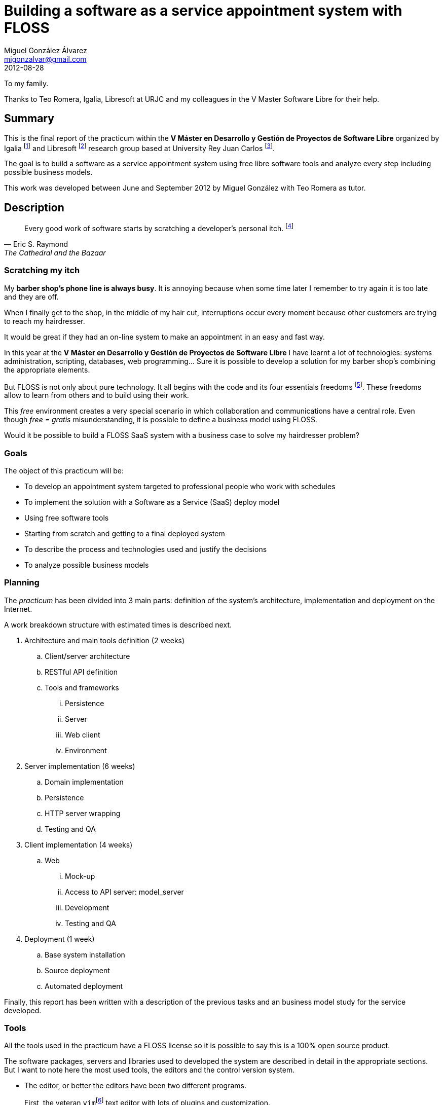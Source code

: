 Building a software as a service appointment system with FLOSS
==============================================================
:author:   Miguel González Álvarez
:email:    migonzalvar@gmail.com
:doctype:  book
:revdate:  2012-08-28


[dedication]
To my family.

Thanks to Teo Romera, Igalia, Libresoft at URJC and my colleagues in the V Master
Software Libre for their help.


[preface]
Summary
-------

This is the final report of the practicum within the *V Máster en Desarrollo
y Gestión de Proyectos de Software Libre* organized by Igalia
footnote:[Igalia, S.L., http://www.igalia.com] and Libresoft
footnote:[http://libresoft.es/] research group based at University Rey Juan
Carlos footnote:[http://www.urjc.es/].


The goal is to build a software as a service appointment system using free
libre software tools and analyze every step including possible business
models.

This work was developed between June and September 2012 by Miguel González
with Teo Romera as tutor.


Description
-----------
[quote, Eric S. Raymond, The Cathedral and the Bazaar]
______________
Every good work of software starts by scratching a developer's personal itch.
footnote:[See <<RAYMOND2000>>.]
______________

Scratching my itch
~~~~~~~~~~~~~~~~~~

My *barber shop's phone line is always busy*. It is annoying because when
some time later I remember to try again it is too late and they are off.

When I finally get to the shop, in the middle of my hair cut, interruptions
occur every moment because other customers are trying to reach my
hairdresser.

It would be great if they had an on-line system to make an appointment in an
easy and fast way. + 


In this year at the *V Máster en Desarrollo y Gestión de Proyectos de
Software Libre* I have learnt a lot of technologies: systems administration,
scripting, databases, web programming... Sure it is possible to develop
a solution for my barber shop's combining the appropriate elements. + 


But FLOSS is not only about pure technology. It all begins with the code and
its four essentials freedoms footnote:[See
http://www.gnu.org/philosophy/free-sw.en.html]. These freedoms allow to
learn from others and to build using their work.

This 'free' environment creates a very special scenario in which
collaboration and communications have a central role. Even though 'free = gratis'
misunderstanding, it is possible to define a business model using FLOSS. + 


Would it be possible to build a FLOSS SaaS system with a business case to
solve my hairdresser problem?


Goals
~~~~~

The object of this practicum will be:

- To develop an appointment system targeted to professional people who work
  with schedules

- To implement the solution with a Software as a Service (SaaS) deploy model

- Using free software tools

- Starting from scratch and getting to a final deployed system

- To describe the process and technologies used and justify the decisions

- To analyze possible business models


Planning
~~~~~~~~

The 'practicum' has been divided into 3 main parts: definition of the
system's architecture, implementation and deployment on the Internet.

A work breakdown structure with estimated times is described next.

. Architecture and main tools definition (2 weeks)
.. Client/server architecture
.. RESTful API definition
.. Tools and frameworks
... Persistence
... Server
... Web client
... Environment

. Server implementation (6 weeks)
.. Domain implementation
.. Persistence
.. HTTP server wrapping
.. Testing and QA

. Client implementation (4 weeks)
.. Web
... Mock-up
... Access to API server: model_server
... Development
... Testing and QA

. Deployment (1 week)
.. Base system installation
.. Source deployment
.. Automated deployment

Finally, this report has been written with a description of the previous tasks
and an business model study for the service developed.


Tools
~~~~~

:vim: footnote:[http://www.vim.org/, license Charityware GPL compatible.]
:eclipse: footnote:[http://www.eclipse.org/, Eclipse Public License.]
:pydev: footnote:[http://pydev.org/, also Eclipse Public License.]
:git: footnote:[http://git-scm.com/, GNU General Public License v2.]


indexterm:[Tools, Editor, vim]
indexterm:[Tools, Editor, Eclipse]
indexterm:[Tools, Editor, Pydev]
indexterm:[Tools, Versioning, git]

All the tools used in the practicum have a FLOSS license so it is
possible to say this is a 100% open source product.

The software packages, servers and libraries used to developed the system
are described in detail in the appropriate sections.  But I want to note
here the most used tools, the editors and the control
version system.

- The editor, or better the editors have been two different programs.
+
First, the veteran `vim`{vim} text editor with lots of plugins and customization.
+
The other editor has been Eclipse IDE{eclipse} with PyDev plugin{pydev}.

- For version control the chosen one was `git`{git}.


Development
-----------

Architecture
~~~~~~~~~~~~

The system architecture consists in three layers: the web client, the API server and
the data store.

- The *API server* is the core of the system. It is an HTTP server which exposes
  a RESTful interface.

- The *data store* is a redis key-value server. The API server is the
  component which manages data.

- The *web client* communicates with the API server through RESTful methods
  and exposes tho the final user HTML.

["ditaa"]
-------------
+---------------------+
| Client              |
++--------------------+
 |
 | TCP / HTTP 1.1
 |
 v
+---------------------+
| HTTP server         |
+---------------------+
| Domain controller   |
+---------------------+
| Data store          |
++--------------------+
 |
 | TCP
 |
 v
+---------------------+
| Redis               |
+---------------------+
--------------

The server, again, has three layers:

- the core is the *domain controller* which implements the business logic.

- on top, an *HTTP server* implementation for communicating with clients. It
  deals with input filtering, authentication and output representation.

- at the bottom, the *data store* adapter in charge of saving and retrieving
  the data. It has to take care of index management and transactions.

Server domain controller
~~~~~~~~~~~~~~~~~~~~~~~~

The domain model is simple. There is an *agenda* and an agenda has *work
shifts*. A *work shift* is a time period in which a professional is
available to work. A work shift can contain *appointments*, which are
allocations of time arranged in advance, until is full.

["ditaa"]
-----

                       +----+--------+             +-------------+
                       | cRED        |             | cRED        |
                       |  Overlaps   |             | Not included|
                       |             |             |             |
                       +----+--------+             +-------------+
                       ^    ^                           ^        ^
+-------------+-------------+
|             |             |
| Appointment | Appointment |     Slot          Slot
|             |             |
+-------------+-------------+


+-------------+-------------+-------------+-------------+
|                                                       |
|                    Work shift                         |
|                                                       |
+-------------------------------------------------------+
9            10            11            12            13

-----

Time is stored in integers. For testing purposes and better readability of
the examples, small integers are used but, when recording actual dates, the
integer will be a Unix time stamp, that is, the number of seconds since
midnight Coordinated Universal Time (UTC), January 1, 1970 footnote:[On
January 19th,  2038 if using 32 bit integer, an overflow will occur. It is
important to be sure a 64 bit integer is used by this date.].

Work shifts and appointments are periods of time or time intervals. An
interval has several properties:

- Two intervals are equal if they start and end at the same time.

- An interval contains another if the latter starts after (or at the same
  time) and ends before (or at the same time) than the former.

- An interval overlaps with another if they match at any time. This
  definition is equivalent to say that the ending time of one extends
  beyond the start time of the other and reversed.

The following snippet implements these properties on an *interval class*:

[source,python]
----
class Interval(object):
    def __init__(self, start, end):
        self.start = start
        self.end = end

    def __eq__(self, other):
        return (other.start == self.start and
                other.end == self.end)

    def __contains__(self, other):
        return other.start >= self.start and other.end <= self.end

    def overlaps(self, other):
        return other.end > self.start and self.end > other.start
----

To try out and explain, following are some tests. The tests written
using `unittest`, a Python package from the standard library.

indexterm:[Tools, Testing, unittest]

[source,python]
----
class TestInterval(unittest.TestCase):

    def test_contains(self):
        morning = Interval(9, 14)
        meeting1 = Interval(10, 12)
        meeting2 = Interval(12, 14)
        meeting3 = Interval(13, 15)
        meeting4 = Interval(16, 19)

        self.assertIn(meeting1, morning)
        self.assertIn(meeting2, morning)
        self.assertNotIn(meeting3, morning)
        self.assertNotIn(meeting4, morning)

    def test_overlaps(self):
        lunch = Interval(14, 16)
        meeting2 = Interval(12, 14)
        meeting3 = Interval(13, 15)

        self.assertFalse(meeting2.overlaps(lunch))
        self.assertTrue(meeting2.overlaps(meeting3))
        self.assertTrue(meeting3.overlaps(lunch))

    def test_equals(self):
        morning = Interval(9, 14)
        afternoon = Interval(16, 19)
        meeting4 = Interval(16, 19)

        self.assertEqual(afternoon, meeting4)
        self.assertNotEqual(morning, afternoon)
----

And finally, this is how the tests are run.

....
$ python -m unittest -v test_interval
test_contains (test_interval.TestInterval) ... ok
test_equals (test_interval.TestInterval) ... ok
test_overlaps (test_interval.TestInterval) ... ok

----------------------------------------------------------------------
Ran 3 tests in 0.000s

OK
....

*Splitting an interval in slots and finding a free slot*

In order to operate with an agenda, it is necessary to find free slots.
In this case, first, it is shown a simple test to find free slots given
a shift with some recorded appointments.

[source, python]
-----
class TestOperations(unittest.TestCase):

    def test_find_free_slots(self):
        shift = Interval(9, 14)
        appointments = [Interval(9, 10), Interval(10, 11), Interval(13, 14)]

        slots = slots_in_interval(1, shift)
        free = [s for s in slots if not interval_overlaps(s, appointments)]

        self.assertEqual(free, [Interval(11, 12), Interval(12, 13)])
-----

In order to pass the test, 2 functions are needed.

- `slots_in_interval` divide a slot in intervals of a given length.
+
[source, python]
-----
def slots_in_interval(length, interval, step=None):
    step = length if step == None else step
    return (Interval(s, s + length)
            for s in range(interval.start, interval.end, step)
            if s + length <= interval.end)
-----

- `interval_overlaps` is true when a given interval overlaps with one or
  more intervals in a set.
+
[source, python]
-----
def interval_overlaps(interval, intervals):
    for i in intervals:
        if interval.overlaps(i):
            return True
    return False
-----

The result of running the test.

[source]
.....
$ python -m unittest -v test_operations
test_find_free_slots (test_operations.TestOperations) ... ok

----------------------------------------------------------------------
Ran 1 test in 0.000s

OK
.....

And finally, the *agenda controller class* is implemented.


There are several constraints in this domain:

. An agenda has a minimum length. Work shifts and appointments duration must
be multiple of the minimum length to avoid fragmentation.

. An appointment can start at the same time as a work shift or exactly
after one or more repetition of the minimum duration.
+
For instance, if a work shift starts at 9 a.m. and the
minimum length is 1/2 an hour, an appointment can begin at 9, 9:30, 10:00
and so, even if appointment length is bigger than 30 minutes.
+

. An appointment only can be deleted if it is empty.

Following is the agenda implementation. It has methods to *add* and *delete*
shifts and appointments. They handle the previous commented constraints.
They also check if there are attempts to delete not empty shifts.

Note that in this snippet there is no permanent data storage. Instead
simple Python dictionaries are used. This implementation only has testing
purposes.

[source, python]
-----
class Agenda(object):

    def __init__(self, minimum_length=1):
        self._shifts = {}
        self._appointments = {}
        self._min_length = minimum_length

    def add_shift(self, start, end):
        interval = Interval(start, end)
        shift_id = id(interval)
        self._shifts[shift_id] = {
                "interval": interval,
                "appointments": {}}
        return shift_id

    def del_shift(self, shift_id):
        if self._shifts[shift_id]["appointments"] == {}:
            del self._shifts[shift_id]
        else:
            raise ShiftNotEmptyError

    def get_shift(self, shift_id):
        return self._shifts[shift_id]["interval"]

    def add_appointment(self, start, end):
        app_interval = Interval(start, end)
        app_id = id(app_interval)
        length = app_interval.end - app_interval.start
        for sid, shift in self._shifts.iteritems():
            interval = shift["interval"]
            appointments = shift["appointments"].values()
            slots = slots_in_interval(length, interval, self._min_length)
            for slot in slots:
                if slot == app_interval and \
                           not interval_overlaps(slot, appointments):
                    self._appointments[app_id] = sid
                    self._shifts[sid]["appointments"][app_id] \
                        = app_interval
                    return app_id
        raise NotAvailableSlotError

    def del_appointment(self, app_id):
        shift_id = self._appointments[app_id]
        del self._shifts[shift_id]["appointments"][app_id]
        del self._appointments[app_id]

    def get_appointment(self, app_id):
        sid = self._appointments[app_id]
        return self._shifts[sid]["appointments"][app_id]

    def get_shifts_iter(self):
        for shift_id, shift in self._shifts.iteritems():
            yield shift_id, shift["interval"]
-----

The corresponding test follow shows some use cases.

[source, python]
-----
class TestAgenda(unittest.TestCase):

    def test_shift(self):
        agenda = Agenda()
        shift = agenda.add_shift(9, 14)

        self.assertEqual(Interval(9, 14), agenda.get_shift(shift))
        shifts = list(agenda.get_shifts_iter())
        self.assertEqual(shifts, [(shift, Interval(9, 14)), ])
        agenda.del_shift(shift)
        shifts = list(agenda.get_shifts_iter())
        self.assertEqual(shifts, [])

    def test_appointment(self):
        agenda = Agenda()
        shift = agenda.add_shift(9, 14)

        app1 = agenda.add_appointment(9, 10)
        self.assertEqual(Interval(9, 10), agenda.get_appointment(app1))

        agenda.del_appointment(app1)

        app2 = agenda.add_appointment(9, 10)
        self.assertEqual(Interval(9, 10), agenda.get_appointment(app2))

        with self.assertRaises(NotAvailableSlotError):
            agenda.add_appointment(9, 11)

        with self.assertRaises(ShiftNotEmptyError):
            agenda.del_shift(shift)
-----

Finally running all the tests with `nose` and `coverage` Python packages it
is possible to measure test code coverage.

indexterm:[Tools, Testing, nose]
indexterm:[Tools, Testing, coverage]

.....
$ nosetests --with-coverage -v
test_appointment (test_agenda.TestAgenda) ... ok
test_shift (test_agenda.TestAgenda) ... ok
test_contains (test_interval.TestInterval) ... ok
test_equals (test_interval.TestInterval) ... ok
test_overlaps (test_interval.TestInterval) ... ok
test_find_free_slots (test_operations.TestOperations) ... ok

Name         Stmts   Miss  Cover   Missing
------------------------------------------
agenda          46      0   100%
interval        10      0   100%
operations       9      0   100%
------------------------------------------
TOTAL           65      0   100%
----------------------------------------------------------------------
Ran 6 tests in 0.016s

OK
.....


Summing up, the domain model is implemented in less than 150 physical source
lines of code footnote:[Using SLOCCount,
http://www.dwheeler.com/sloccount.] including tests with 100% coverage.

indexterm:[Tools, Code analysis, SLOCCount]

Of course, I'm aware it lacks persistence, random search optimization and
concurrency. It does not handle multi agenda scenario.

These and other issues will be addressed in the following sections.


Data store and Persistence
~~~~~~~~~~~~~~~~~~~~~~~~~~

To add persistence and concurrency and allow optimum search capabilities an
external data storage system is used.

The traditional approach is to use a relational database management system
as MySQL or PostgreSQL.

In this case redis footnote:[http://redis.io/, MIT license.] has been chosen,
a key-value data store in memory with persistence to disk and
publish/subscribe capability.

indexterm::[Tools, Database, Redis]


.Why Redis
*********
The decision is not a pure rational one. More traditional approaches would
have been easier to develop and less risky.

Using Redis is a decision based on a desire for exploring new technologies
and on taking advantage in the future of Redis features.


.Pro

- Compromise between performance and features
+
NoSQL technologies have emerged because, despite their very simplistic
approach to data storage, they offer interesting new performance and
scalability opportunities.
+
Almost every operation takes O(1) time so it is possible to have optimum
queries.
+
But Redis has several data types, increments and lock methods to help build
a complex system.


- Learning a new technology
+
It is a challenge to learn a new technology within a real application. The
trickiest part is the data model and how to organize queries.

.Cons

- Data size management
+
In Redis, the whole dataset resides in memory, so the size must be taken into
account to not run out of RAM. Of course, it is always possible to buy more
bytes.


- Actual persistence
+
There is a lot of controversy about data loss on Redis footnote:[Even
Redis' author Salvatore Sanfilippo wrote about it in
http://antirez.com/post/redis-persistence-demystified.html.] According to
documentation, the standar configuration saves data on disc so data loss is
not probable.

- It is necessary to explicitly create every relationship
+
The application must manually maintain relationships between entities and build
custom indexes to speed up queries.

*********

Data model
^^^^^^^^^^

*Introducing Redis data types*

Redis data types are one of its strongest points. Next, they are briefly
introduced but to have a full understanding it would be necessary to confront with
official documentation <<redis-datatypes>>.

- Strings
+
Strings are the simplest data types. It is just a key/value. But they have
very interesting properties like the ability to increment the integer value of
a key by one in order to generate sequences.

- Lists
+
Redis Lists are simply lists of strings, sorted by insertion order. It is
possible to add elements to a Redis List by pushing new elements on the head
(on the left) or on the tail (on the right) of the list.

- Hashes
+
A Hash stores several field/value pairs in a key. It is the perfect data
type to represent objects.

- Sets
+
A Set is an unordered collection of strings and does not allow repeated
members. It is used to create a tagged system or stats about unique visitors
or users.

- Sorted Sets
+
Sorted Sets are similar to Sets but with a score associated to every member.
This score is used to sort and filter.



*Agenda model*

Redis could be defines as a DSL (Domain Specific Language) with a networking
interface and persistent global variables.

The DSL has commands to store, retrieve and perform other more complex
operations.

In order to show the data model in the next lines it is described how to
create an agenda and add two shifts with two appointments each.

1. First, a sequence to get unique identifiers is needed.
+
----
> SET sequence.agenda 0
----

1. To create a new agenda a new id number is obtained.
+
----
> INCR sequence.agenda
1
----

1. A string is recorded for the agenda properties. The value is JSON encoded. It
could be possible to use Hashes instead but currently, Agenda has only one
property.
+
----
> SET Agenda:1 "{minimum_length: 1}"
OK
----

1. To add a shift, a new sequence value is obtained. This integer is used to
   build the key to of a redis string:
+
----
> INCR sequence.agenda
2
> SET Shift:2 "{start: 9, end: 14, parent_key: 1}"
OK
----
+
In the String payload there is a reference to agenda id. The reverse
relationships is on a Sorted Set:
+
----
> ZADD Agenda:1:Shift 9 2
OK
> ZADD Agenda:1:Shift:end 14 2
OK
----
+
Here it is a relationship from agenda ("Agenda:1:Shifts") to shifts (2)
using interval start integer as an index to filter and quick search.

1. To add another shift:
+
----
> INCR sequence.agenda
3
> SET Shift:3 "{start: 14, end: 19, parent_key: 1}"
OK
> ZADD Agenda:1:Shift 14 3
OK
> ZADD Agenda:1:Shift:end 19 3
OK
----

1. To record an appointment it is need the same data types as with a shift:
   a sequence, a string and two sorted sets.
+
----
> INCR sequence.agenda
4
> SET Appointment:4 "{start: 9, end: 10, parent_key: 2}"
OK
> ZADD Shift:2:Appointment 9 4
OK
> ZADD Shift:2:Appointment:end 10 4
OK
> INCR sequence.agenda
5
> SET Appointment:5 "{start: 10, end: 11, parent_key: 2}"
OK
> ZADD Shift:2:Appointment 10 5
OK
> ZADD Shift:2:Appointment:end 11 5
OK
> INCR sequence.agenda
6
> SET Appointment:6 "{start: 16, end: 17, parent_key: 3}"
OK
> ZADD Shift:3:Appointment 16 6
OK
> ZADD Shift:3:Appointment:end 17 6
OK
> INCR sequence.agenda
7
> SET Appointment:8 "{start: 17, end: 18, parent_key: 3}"
OK
> ZADD Shift:3:Appointment 17 7
OK
> ZADD Shift:3:Appointment:end 18 7
OK
----

*Retrieving data*

Given an agenda identifier, the agenda meta data can be obtained retrieving string
with key `Agenda:1`.

----
> GET Agenda:1
1) "{minimum_length: 1}"
----

To retrieve shifts in an agenda, it necessary get SORTED SET with key
`Agenda:1:Shift`. In that manner a list of shifts identifiers is obtained.

----
> ZRANGE Agenda:1:Shifts 0 -1
1) "2"
2) "3"
----

With an shift identifier we can perform an analogue operation to retrieve
appointments on a shift.

The resulting data structure could be represented by the following figure.

["graphviz"]
----
digraph g {
graph [ rankdir = "LR" ]

node [ shape = record ]

ag [
  label = "STRING | <key> Agenda:1 | \{minimum_length:1\}"
]

sh [
	label = "STRING | <key> Shift:2 | \{start:9, end:14, parent_key:1\}"
]

ap [
	label = "STRING | <key> Appointment:4 | \{start: 9, end: 10, parent_key: 2\}"
]

sh_in_ag [
	label = "SORTED SET | <key> Agenda:1:Shift | {9 | <child> 2} | {14 | 3}"
]

ap_in_sh [
	label = "SORTED SET | <key> Shift:2:Appointment | {9 | <child> 4} | {10 | 5}"
]

ag:key -> sh_in_ag:key
sh_in_ag:child -> sh:key

sh:key -> ap_in_sh:key
ap_in_sh:child -> ap:key
}
----


*Advanced querying*

As seen, querying in this paradigm is different query in SQL.

For example, it is possible to join several sorted sets in a new one with all the
appointments in the agenda.


----
> ZUNIONSTORE Agenda:1:Appointment 2 Shift:2:Appointment Shift:3:Appointment
(integer) 6
> ZRANGE Agenda:1:Appointment 0 -1
1) "4"
2) "5"
3) "6"
4) "7"
5) "8"
6) "9"
----

It is possible to filter and to paginate results using the command
`ZRANGEBYSCORE key min max [WITHSCORES] [LIMIT offset count]` according to
start and end.

For example, to obtain appointments that start from 10 to 17 (17 non inclusive).

----
> ZRANGEBYSCORE Agenda:1:Appointment 10 (17 WITHSCORES LIMIT 0, 10
1) "5"
2) "10"
3) "6"
4) "11"
5) "7"
6) "16"
----

That is, appointments 5, 6 and 7 which start at 10, 11 and 16 respectively.

*Exclusive access*

Transaction to add a new appointment. For example to add a new appointment
with interval 12 to 13 on shift 1.

----
WATCH Shift:2:Appointment                      <1>
MULTI                                          <2>
ZRANGEBYSCORE Shift:2:Appointment -Inf (13     <3>
ZRANGEBYSCORE Shift:2:Appointment:end (12 +Inf <3>
...
----
<1> Monitor if the key is changed during transaction
<2> Begin transaction. If the key watched is modified, the transaction will
be rolled back.
<3> These appointments are the candidates to overlap, those which start before
the new appointment ends.


Now, within the running transaction, the application must check if these
appointments overlaps. If they overlap, `DISCARD` and try again in another
shift or raise an exception.

If the appointments do not overlap, continue and commit transaction.

----
...
INCR sequence.agenda
SET Appointment:10 "{start: 12, end: 13, parent_key: 2}"
ZADD Shift:2:Appointment 12 10
ZADD Shift:2:Appointment:end 13 10
EXEC
----


Implementation
^^^^^^^^^^^^^^

The previous model is heavily refactored to use a data store class with data
objects. I implemented a data store using Python built-in `dict` objects and
then a Redis data store.


(((Python, package, redis-py)))

:pyredis: footnote:[http://pypi.python.org/pypi/redis/, MIT license.]

Redis data store uses redis-py Python Redis client{pyredis}.



*Data store definition*

The data store interface exposes 3 methods:

- `put(object)`: to save an object. Returns the object with a `key` property
  updated.

- `get(Class, key)`: to load from data store an object of `Class` type with
  the key `key`.

- `delete(Class, key)`: to remove from data store an object of `Class` type
  and the key `key`.


*Data objects*

// pyreverse -o png -p server -c Agenda -c Shift -c Appointment dataobjects.py
image:images/class_diagram_agenda.png[]

There are 3 objects: *Agenda*, *Shift* and *Appointment*. They have a `to_dict()`
object method and a `from_dict()` class method to serialize.


*Shift* and *Appointment* have an interval property.

They are related:

- *Agenda*. It has a collection of Shifts.

- *Shift*. It has a collection of Appointments. It has a parent pointing to
  the Agenda it belongs to.

- *Appointment*. It has a parent key pointing to the Shift it belongs to.

The data store maintains these relationships.

*Agenda controller implementation*

The new agenda controller implementation (simplified annotated version):

[source,python]
----
class AgendaController(object):
    def __init__(self, key=None, minimum_length=None):
        if key:
            self._agenda = ds().get(Agenda, key)           <1>
        else:
            self._agenda = Agenda(minimum_length)
            self._agenda = ds().put(self._agenda)          <2>
...
----
<1> If a key is provided try to fetch Agenda from data store
<2> If there is no key, create a new Agenda and save it


Agenda properties has a read-only key and a writable property
`minimum_length`.

[source,python]
----
...
    @property
    def key(self):
        return self._agenda.key

    @property
    def minimum_length(self):
        return self._agenda.minimum_length

    @minimum_length.setter
    def minimum_length(self, value):
        self._agenda.minimum_length = value
        self._agenda = ds().put(self._agenda)
...
----

An Agenda has a collection of Shifts. Storage is controlled by the data
store.

[source,python]
----
...
    def del_shift(self, shift_key):
        ds().delete(Shift, shift_key)

    def get_shift(self, shift_key):
        return ds().get(Shift, shift_key).interval

    def get_shifts_iteritems(self):
        for key, shift in self._agenda.iteritems():   <1>
            yield (key, shift.interval)
...
----
<1> It is a callback to a data store get function

An Appointment must be related to a Shift. The trickiest task is adding an
appointment:


[source,python]
-----
...
    def add_appointment(self, start, end):
        appo = Appointment(None, start, end)                                  <1>
        length = appo.interval.end - appo.interval.start
        for _, shift in self._agenda.iteritems():                             <2>
            if appo.interval not in shift.interval:
                continue                                                      <3>
            if appo.interval not in slots_in_interval(
                                length, shift.interval, self.minimum_length):
                continue                                                      <4>
            appos_in_shift = [a.interval for (_, a) in shift.iteritems()]
            if not interval_overlaps(appo.interval, appos_in_shift):
                appo.parent_key = shift.key                                   <5>
                try:
                    appo = ds().put(appo)
                except (OverlappingIntervalWarning, ConcurrencyWarning):
                    appo.parent_key = None                                    <6>
                    continue
                return appo.key
        raise NotAvailableSlotError
...
-----
<1> Create an Appointment to be saved
<2> Check every shift...
<3> ... Appointment must be inside Shift
<4> ... Appointment must be one of the slots calculated with
`slots_in_interval`
<5> This is a suitable shift
<6> The data store must find difficulties that abort insertion


*Data store implementation*

I wrote two data store implementations: one using `dict` built-in objects as
the back-end and the other with Redis.

The Redis one is more interesting, let's take a look to the `get()` method
implementation:


[source, python]
-----
class RedisDatastore(object):
...
    def get(self, cls, key):
        rkey = k(cls, key)                     <1>
        payload = self._rds.get(rkey)
        print rkey, payload
        if payload == None:
            raise KeyError
        d = json.loads(payload)
        obj = cls.from_dict(d)                 <2>
        obj.key = key
        if issubclass(obj.__class__, CollectionDataobjectMixin):
            self._set_collection_methods(obj)  <3>
        return obj

    def _set_collection_methods(self, obj):
        collection_rkey = k(obj.__class__, obj.key, obj.collection_class)

        def _iter():
            for res in self._rds.zrangebyscore(collection_rkey, 0, "+inf"):
                yield res, self.get(obj.collection_class, res)

        obj.set_iterator(_iter)
-----
<1> Generate Redis key
<2> Decode JSON payload
<3> Insert a callback function in the object to go through the items in the
collection directly from the data store. It is a lazy operation.


//Summing up, 9 files, 480 lines of code, 100% coverage.

HTTP Server
~~~~~~~~~~~

Nowadays, the most popular and convenient way of exposing an API to the world is
trough HTTP protocol.

But having decided this, there is a lot of ways to implement an actual API.

A formal categorization of option is Richardson's Maturity Model Scale
footnote:[See Model in
http://www.crummy.com/writing/speaking/2008-QCon/act3.html]. Leonard
Richardson categorizes an API in an incremental scale which starts on the web
service family of standards and reaches the fully RESTful service on level
3.


- Level 0: Web services (SOAP and WS-* family of standards)
+
--
HTTP is used only as a transport layer. Messages are sent using the POST method.

The API exposes just one URL. The body of the message comprises everything, data,
methods, security and errors.

The Level 0 approach is heavy and nowadays almost restricted to corporate
environments. There are tenths of standards that define transport,
messaging, security among others footnote:[To get a taste of the 'enterprisy'
look, see http://www.ibm.com/developerworks/webservices/standards/.]
--


- Level 1: remote procedure calls encapsulated trough URI GET tunneling
+
--
With level 2, API has one URL for each method. Parameters are the URL query.
Even is possible sometimes to differentiate POST and GET requests depending
on the effects of the remote call.

Level 1 is easier to develop than SOAP. It is specially easy to adapt
a preexistent API by just mapping methods with URL but, the downside is that
it is hard to maintain and its evolution becomes difficult.
--

- Level 2: HTTP verbs to perform CRUD operations on resources
+
--
In level 2 API, an URL is a resource, a noun. The HTTP verb specifies the
action to perform: GET, POST, DELETE or PUT. Parameters can be used to pass
options to the API. In this case, the HTTP protocol headers are taken into
account to specify response types and status code of the application.

In previous levels, the headers were used too but the difference is then in this
case they have meaning on the application domain. For example, a `404 Not Found`
error response is about a resource not about a URL.
--

- Level 3: Using hypermedia controls as the engine of the application state
  footnote:[Acronym is HATEOAS.]
+
--
What else do we need for an actual RESTful level 3 API? Hypertext! Roy T.
Fielding, in his so many times cited but not so many times read famous
dissertation <<FIELDING2000>>, enumerates several properties.

A REST API only needs to expose an initial URI and a set of standardized
media types. All the possible application transactions are exposed to the
API client but the server using hypermedia controls.

The idea is that every one is able to follow a business process on an
ordinary web application with no previous knowledge, just by following the
links. The server guides the user on every step by showing the possible
options.

A RESTful API is the same with the addition of a predefined semantic for
resource representation and business rule in the form of media types.
--


[[api]]
API resources and methods
^^^^^^^^^^^^^^^^^^^^^^^^^

The API main URI is `agendas`. It is the base to the other
resources that depend on the agenda.


`POST agendas`:: Creates a new agenda.

`GET agendas/{agenda_uuid}`:: Returns agenda meta data.

`DELETE agendas/{agenda_uuid}`:: Deletes an agenda.

Depending on an agenda there are `shifts`. The basic operations are the same
ws in `agenda`, `POST` method to create a new resource, `DELETE` to remove
and `GET` to gather informations. In this case it is also possible to obtain
a collection of `shifts` in an `agenda` using `GET`.

`POST agendas/{agenda_uuid}/shifts`:: Creates a new shift.

`GET agendas/{agenda_uuid}/shifts`:: Return a collection of shifts in an
agenda.

`GET agendas/{agenda_uuid}/shifts/{shift_uuid}`:: Return shift information.

`DELETE agendas/{agenda_uuid}/shifts/{shift_uuid}`:: Deletes a shift.

An `appointment` belongs to a specific shift but it can be accessed by the
`shift` hierarchy or by the agenda. The difference is, when queried directly
from the `agenda`, the server will chose the `shift` to create `appointment`
or show all `appointments` in the whole `agenda`.

`POST agendas/{agenda_uuid}/appointments`:: Creates an appointment on the
specified agenda.

`GET agendas/{agenda_uuid}/appointments`:: Returns a collection of
appointments in the agenda.

If the `appointment` URI specifies a `shift` then the server uses only that
`shift` to perform the operations.

`POST agendas/{agenda_uuid}/shifts/{shift_uuid}/appointments`:: Creates an appointment on the
specified shift.

`GET agendas/{agenda_uuid}/shifts/{shift_uuid}/appointments`:: Returns a collection of
appointments in the shift.

To query and remove a single `appointment` instance we use the simpler URL.

`GET agendas/{agenda_uuid}/appointments/{appointment_uuid}`:: Returns
appointment details.

`DELETE agendas/{agenda_uuid}/appointments/{appointment_uuid}`:: Removes an
appointment.

Finally, the API exposes another resource to figure out free slots on an
agenda. It is similar to `appointments` but only the `GET` method is allowed.

`GET agendas/{agenda_uuid}/freeslots`:: Returns a collection of all the free
slots in the agenda.

`GET agendas/{agenda_uuid}/shifts/{shift_uuid}/freeslots`:: Returns a collection of
free slots in the shift.

API formats
^^^^^^^^^^^

The other key element is the format. It has not only the actual resource
data but also the hypermedia, the links with possible next requests.

HTTP allows to specify the format. The most popular options are XML and
JSON. In this case it is implemented only JSON because it is a little easier
to generate and consume but, to explain the media type better.

// MIME type: application/vnd.quierocita.appointment+json

As said, the format has two types of information. Of course, we have the
resource description, for example an appointment start and end date. But we
also have links to access other related resources or perform searches.

-----
{
  "kind": "appointment",
  "id": "456",
  "self": "http://api.quierocita.com/agendas/123/appointments/456",
  "start": {
    "datetime": "2012-09-12T09:00:00Z",
    "localtime": "2012-09-12 11:00:00",
    "timezone": "Europe/Madrid"
  },
  "end": {
    "datetime": "2012-09-12T09:30:00Z",
    "localtime": "2012-09-12 11:30:00",
    "timezone": "Europe/Madrid"
  }
}
-----


[source,xml]
-----
<appointment xmlns="http://schema.quierocita.com/appointment">
  <key>456</key>
  <link rel="self"
    href="http://api.quierocita.com/agendas/123/appointments/456" />
  <start datetime="2012-09-12T09:00:00Z">
    <localtime timezone="Europe/Madrid">2012-09-12 11:00:00</localtime>
  </start>
  <end datetime="2012-09-12T09:00:00Z">
    <localtime timezone="Europe/Madrid">2012-09-12 11:00:00</localtime>
  </end>
</appointment>
-----

Response status: communicating success and errors
^^^^^^^^^^^^^^^^^^^^^^^^^^^^^^^^^^^^^^^^^^^^^^^^^

The server uses HTTP status code definition to indicate results. The standard
footnote:[http://tools.ietf.org/html/rfc2616#section-6.1.1.] uses a 3-digit
code and a phrases status line on the response.

The first digit defines the class of response.

- 1xx: Informational: Request received, continuing process.

- 2xx: Success - The action was successfully received,
  understood, and accepted.

- 3xx: Redirection - Further action must be taken in order to
  complete the request.

- 4xx: Client Error - The request contains bad syntax or cannot
  be fulfilled.

- 5xx: Server Error - The server failed to fulfill an apparently
  valid request.

The last two digits and the phrase specify the exact status explanation.

It is important to note that the codes are used not only for transport
issues but for application logic too. For example, if a resource does not exist
the application will respond with a '404 Not Found' or if an appointment
overlaps the application will issue a '409 Conflict'.

`200 OK`:: Standard response of a successful `GET` request.

`201 Created`:: Returns a new resource data.

`204 No Content`:: Response on deleting a resource. It is successful and no
response payload is sent back.

`400 Bad request`:: Incorrect parameters or payload.

`403 Forbidden`:: Incorrect access token.

`404 Not Found`:: A resource or an URL is not found.

`409 Conflict`:: Try to delete a non-empty shift or not available slots.

`500 Internal Server Error`:: Generic internal error.


Implementation
^^^^^^^^^^^^^^

To implement a web application in Python the best option is to use the
Web Server Gateway Interface (WSGI) Python standard footnote:[Python Web
Server Gateway Interface http://www.python.org/dev/peps/pep-0333/.].

There are plenty of WSGI compatible frameworks, from the more minimalistic
(CherryPy) to complete batteries-included (Django is an example).

I have chosen `bottle.py` footnote:[http://bottlepy.org/, MIT license.],
a micro web-framework for Python with no further dependencies beyond the
Python standard library.

(((Python, package, bottle.py)))

Mapping HTTP methods and paths with methods
+++++++++++++++++++++++++++++++++++++++++++

`bottle.py` framework has a routing engine which maps functions with each
request. It takes into account not only the path but the HTTP method in the
request. `setup_routing()` defines the mapping. It is possible to extract
variables from the URL which will be passed to the callback.

There is one definition for each of the API methods with the path, the HTTP
method and the callback.

The callback is the function that executes the logic on the business domain.


This is a fragment of the routing definition for `GET` and `POST` agenda. In
`GET` method, the identifier is extracted from the URL it matches an
integer.

[source, python]
-----
def setup_routing(app):
    ...
    app.route('/agendas/<aid:int>', "GET" , get_agenda)
    app.route('/agendas', "POST", post_agenda)
    ...
-----

The callback is implemented as a function with a parameter (`aid`), the one
extracted from the URL.

[source, python]
-----
@require_authentication
def get_agenda(aid):
    agenda = get_agenda_or_404(aid)
    return dict_to_response(render_agenda(agenda))
-----

A decorator `require_authentication` checks if the request has enough
permissions.


Validating data input
+++++++++++++++++++++

There is 3 ways to send input data to the HTTP server application:

- In the path of the URI
+
`bottle.py` routing parser can extract and filter theses values. The allowed
values are established by the API definition. An example is the agenda universal
unique identifier filter as an integer.

- In the query string
+
The text between `?` and `#` or the end of the URI formatted as in
`application/x-www-form-urlencoded`, i.e., as name value pairs, using
percent-encoding and split by an ampersand or a semicolon
footnote:[Berners-Lee encouraged the use of semicolon to avoid escaping
issues, for an historical reading, see
http://tools.ietf.org/html/rfc1866#section-8.2.1.].

- In the message body of the request
+
In this case, only for POST, the client may send data using a specified
`Content-Type`. It could be `application/x-www-form-urlencoded` or a JSON or
XML representation of the resource (`application/json` and `application/xml`
MIME types respectively).

In general the application will try to filter user data input in the most
flexible way footnote:[This is the robustness principle or Postel's law:
"Be conservative in what you do, be liberal in what you accept from
others".]. Of course, every data will be filtered for security reasons and no
ambiguity will be allowed.


Time zones
++++++++++

The most important type of data in this application is time. The fundamental
resource is an interval of time with a start point and an end point. The
data model explained before works well with integers. These integers are the
number of seconds from Jan 1st, 1970 Universal Time Coordinated (UTC). This
is the standard time measure in POSIX systems and it does not take into
accounts leap seconds. This may lead to an ambiguous situation but this is
irrelevant for this application.

The internal time is time zone aware, so it is necessary to convert input
date times to UTC and the other way round.

An agenda has a time zone to simplify the communication with clients.

So the application allows to specify dates in UTC time stamp format or in
naive date time format, that is, with out time zone information. In the
latter case application will assume the time zone is the one specified for
the agenda.

All the conversions are managed by the Python `pytz` package. It has a complete
world time zones database and allows accurate time calculations.

(((Python, package, pytz)))


Authentication
++++++++++++++

There are several methods to authenticate requests to the HTTP server.


- HTTP RFC2617 standard defines
  footnote:[http://tools.ietf.org/html/rfc2617.] two methods, *Basic Access
  Authentication* and *Digest Access Authentication*.
+
--
Basic Authentication Scheme uses and user-id and a password that are sent
from the client to the server in plain text.

In Digest Access Authentication Scheme, the password is replace by a calculated
hash. The standard defines several cryptographic algorithms and options to
calculate the hash.

User agent and server must negotiate which security schema to use depending
of their capabilities.
--

- Other option are *OAuth 1.0* footnote:[It is not a recognized standard by
  IETF but it was published for informational purposes in
  http://tools.ietf.org/html/rfc5849.] and *OAuth2* standards footnote:[At
  this time, October 2012, OAuth2 is a draft on the 31st revision.].
+
--
The first OAuth Core 1.0 version was developed on December 2007 by a small
group of individuals. At that time there was a need for a new open
standard for API access control that did not require sharing password and
was login-agnostic.

Another interesting feature needed was to have a single work flow for the
three main classes of clients: web, desktop and mobile applications.

OAuth became the facto standard and eventually, in April 2010, the IETF
published RFC5849 "The OAuth 1.0 Protocol" as an informational RFC.

OAuth 2.0 is the next evolution of the OAuth protocol and is not backward
compatible with OAuth 1.0. It is been developed by a regular IETF Working
Group but several of its drafts are implemented on real applications by
important service providers like Google
footnote:[https://developers.google.com/accounts/docs/OAuth2.] or Facebook
footnote:[https://developers.facebook.com/docs/concepts/login/].

--

It is clear that one of the OAuth versions is the one to choose when
it is necessary to provide delegate access to shared resources and with
multiple clients, mobile and wen. In the current state of development of the
server API, only it is is supported HTTP standard Basic Authentication.


Web client
~~~~~~~~~~

The API has been designed thinking that power users could use the server
directly. But, specially at the beginning, the usual way to deal with the
service will be through the reference web client implementation.

This component is loosely coupled with the server. It has to know the API
described in <<api, the corresponding section>> on the server implementation
and the URL to connect with through HTTP protocol.

Django Framework
^^^^^^^^^^^^^^^^

:django: footnote:[https://www.djangoproject.com/, BSD license.]
(((Python, package, django)))
(((Python, package, bottle)))

*Django* Web Framework{django} has been selected. Opposite to *bottle* micro
framework, Django has 'batteries included' in order to build big projects
with a lot of functionalities very easily.

Django follows the model-template-view pattern:

- *Model* layer contains everything about data: access, validation,
  relationships…

- *Template* is the presentation layer which decides how data should be
  displayed.

- *View* handles business logic. It is the bridge between models and
  templates.

The other important component is a URL router that delegates execution to
a view depending on the user input.

Django encourages re usability of components and recommends to develop
each component in a separate package called 'application' with its own
models, views and templates.


Implementation
^^^^^^^^^^^^^^

After installing Django, the first step is to initialize the project.

....
$ django-admin.py startproject webclient
....

This command builds a folder structure like this:

....
.
|-- manage.py
`-- webclient
    |-- __init__.py
    |-- settings.py
    |-- urls.py
    `-- wsgi.py
....

- `settings.py` has the configuration

- `urls.py` matches client request with view methods.

The web client logic is implemented as a Django application. There is also
a script to initialize it.

....
$ python manage.py startapp agenda
....

Manually, a `urls.py` is added. The project `urls.py` will delegate to
this file the routing.

So, the structure is as follows:

....
agenda/
|-- __init__.py
|-- models.py
|-- tests.py
|-- urls.py
`-- views.py
....

1. Change the project `urls.py` to delegate URL like *agenda/** to the
   correspondent application.
-
+
[source, python]
----
# urls.py - webclient (main project)
urlpatterns = patterns('',
    (r'^agenda/', include('agenda.urls')),
)
----

2. Normally, the `model.py` file has the database interface. In this case,
   model is different of a standard Django application. The model is not
   bound to a database but to the API through HTTP requests.
+
--
(((Python, package, requests)))
(((Python, package, hammock)))

:requests: footnote:[http://python-requests.org/, ISC license.]
:hammock: footnote:[https://github.com/kadirpekel/hammock, ISC license.]

In `server_models.py` there are 3 models implemented which map shifts and
appointments resources on the server. The third model is a slot, a free span
of time suitable to record an appointment.

Instead of database calls, it performs HTTP request to retrieve and store
resources. The Python package `hammock`{hammock} which wraps
`requests`{requests} package are used to make HTTP calls.

The abstract class `IResource` implements a class method `get(id)` and
object methods `save()` and `delete()`.

A simplified version of `IResource`:

[source, python]
----
class IResource(object):
    _resource = "resources"
    _fields_definition = ((('field1',), int, str),
                          (('field2',), int, str))
    _base_request = hammock.Hammock(SERVER).agendas(AGENDA).resources            <1>

    @classmethod
    def get(cls, id):
        """Get a a resource from the server and returns an object."""
        resp = cls._base_request(id).GET(auth=AUTH)                              <2>
        d = cls.response_to_dict(resp.json)
        id = resp.json["id"]
        resource = cls.new(id, **d)
        return resource

    def __init__(self, **kwargs):
        self.id = None
        for key, value in kwargs.iteritems():
            if key in [FIELD_SEPARATOR.join(names) for names, _, _ in self._fields_definition]:
                self.__setattr__(key, value)

    def save(self):
        if self.id == None:
            resp = self._base_request.POST(auth=AUTH, data=self._data())         <3>
            self.id = resp.json["id"]

    def delete(self):
        if self.id is not None:
            resp = self._base_request(self.id).DELETE(auth=AUTH)                 <4>
            self.id = None
----
<1> It is the base URL as a hammock object. The URL is like
    `http://SERVER/agendas/AGENDA/resources`.
<2> `GET` request to fetch a resource.
<3> `POST` request to create a new resource.
<4> `DELETE` request to delete a resource.


--

1. The classes with the web application business logic are in `views.py`. As
   with models, there are 3 views, one for each resource. A class has method
   to deal with request from the browser:
+
--
   * GET to visualize resources details, listings and forms
   * POST to create new resources
   * Special POST request with a `method` argument set to DELETE to remove
     a resource

Following is a small snippet with the `pseudodelete` method implementation
for the `ResourceView` abstract class.

[source, python]
----
class ResourceView(TemplateView):
    ...
    def pseudodelete(self, request, *args, **kwargs):
        context = self.get_context_data(**kwargs)
        oid = request.POST.get("id", None)
        try:
            resource = self.Model.delete_id(oid)           <1>
        except self.Model.DoesNotExist:
            raise Http404
        messages.success(request,
                         _('Resource %(id)s deleted.') % {"id": oid})
        return redirect(reverse(self.resource))
----
<1> Model defined in `server_models.py`
--

1. The rules that match browser requests with views are in `urls.py`.
+
[source, python]
----
# urls.py - agenda (application)
urlpatterns = patterns('agenda.views',
    url(r'^$', 'index'),
    url(r'^shifts/$', ShiftView.as_view(), name="shifts"),
    url(r'^appointments/$', AppointmentView.as_view(), name="appointments"),
    url(r'^slots/$', SlotView.as_view(), name="freeslots"),
    url(r'^slots/(?P<year>\d{4})/(?P<month>[01]*\d)/(?P<day>[0-3]*\d)/$', SlotView.as_view(), name="freeslots"),
)
----

1. It also necessary to deal with HTML forms management. The application uses
   Django forms classes which provides HTML forms rendering and input data
   validation. The code is in `forms.py` file.

1. Finally, other assets are needed to have a web application.
+
--
.. Templates are the final representations sent to the browser. They
   generate HTML files. They reside in a `templates` folder.

.. In addition to dynamic generated HTML pages, there are static resources
   like images, CSS files or Javascript source code files. These assets have
   an specific folder which will be served directly by the HTTP server.

:django_i18n: footnote:[https://docs.djangoproject.com/en/1.4/topics/i18n/]

.. In order to allow several languages to be displayed depending of browser
   configuration, string literals and label in templates and in source code
   use Django internationalization and localization system{django_i18n}. The
   translated language files have a folder also.

--

So, the final and complete directory layout for the agenda Django
application is shown in the following listing:

----
agenda
|-- locale
|   `-- es
|       `-- LC_MESSAGES
|           |-- django.mo
|           `-- django.po
|-- static
|   |-- css
|   |   |-- agenda.css
|   |   `-- main.css
|   `-- js
|       |-- vendor
|       |   |-- jquery-1.7.2.min.js
|       |-- agenda.js
|       `-- plugins.js
|-- templates
|   `-- agenda
|       |-- appointments.html
|       |-- base.html
|       |-- index.html
|       |-- shifts.html
|       `-- slots.html
|-- __init__.py
|-- forms.py
|-- server_models.py
|-- tests.py
|-- urls.py
`-- views.py
----


Statistics
~~~~~~~~~~

Next it is calculated the size of the final source code. In the case of the
server, the percentage of source code cover by test is also calculated.

indexterm:[Tools, Testing, nose]
indexterm:[Tools, Testing, coverage]
indexterm:[Tools, Code analysis, SLOCCount]


Server
^^^^^^

.Generated using David A. Wheeler's SLOCCount
----
SLOC    Directory       SLOC-by-Language (Sorted)
1248    server          python=1002,sh=246

Totals grouped by language (dominant language first):
python:        1002 (80.29%)
sh:             246 (19.71%)

Total Physical Source Lines of Code (SLOC)                = 1,248
Development Effort Estimate, Person-Years (Person-Months) = 0.25 (3.03)
 (Basic COCOMO model, Person-Months = 2.4 * (KSLOC**1.05))
Schedule Estimate, Years (Months)                         = 0.32 (3.81)
 (Basic COCOMO model, Months = 2.5 * (person-months**0.38))
Estimated Average Number of Developers (Effort/Schedule)  = 0.80
Total Estimated Cost to Develop                           = $ 34,093
 (average salary = $56,286/year, overhead = 2.40).
----

.ohcount, Ohloh source code line counter command line tool
----
Examining 21 file(s)

                          Ohloh Line Count Summary                          

Language          Files       Code    Comment  Comment %      Blank      Total
----------------  -----  ---------  ---------  ---------  ---------  ---------
python               12       1000         39       3.8%        348       1387
shell                 1          3          0       0.0%          1          4
----------------  -----  ---------  ---------  ---------  ---------  ---------
Total                13       1003         39       3.7%        349       1391
----

.coverage
-----
Name          Stmts   Miss  Cover
------------ --------------------
agenda          235     90    62%
dataobjects      83      6    93%
interval         18      0   100%
server          246    101    59%
------------ --------------------
TOTAL           582    197    66%
-----


Web client
^^^^^^^^^^

.Generated using David A. Wheeler's SLOCCount
----
SLOC    Directory       SLOC-by-Language (Sorted)
281     agenda          python=281
122     webclient       python=122
6       top_dir         python=6

Totals grouped by language (dominant language first):
python:         409 (100.00%)

Total Physical Source Lines of Code (SLOC)                = 409
Development Effort Estimate, Person-Years (Person-Months) = 0.08 (0.94)
 (Basic COCOMO model, Person-Months = 2.4 * (KSLOC**1.05))
Schedule Estimate, Years (Months)                         = 0.20 (2.44)
 (Basic COCOMO model, Months = 2.5 * (person-months**0.38))
Estimated Average Number of Developers (Effort/Schedule)  = 0.38
Total Estimated Cost to Develop                           = $ 10,567
 (average salary = $56,286/year, overhead = 2.40).
----

.ohcount, Ohloh source code line counter command line tool
----
Examining 40 file(s)

                          Ohloh Line Count Summary                          

Language          Files       Code    Comment  Comment %      Blank      Total
----------------  -----  ---------  ---------  ---------  ---------  ---------
python               11        409        110      21.2%        132        651
html                  5        143         14       8.9%         28        185
javascript            4         91          8       8.1%          1        100
----------------  -----  ---------  ---------  ---------  ---------  ---------
Total                20        643        132      17.0%        161        936
----




Deployment
----------

[quote, Rolf Russell (ThoughtWorks)]
_________________
Treat servers like cattle, not pets
footnote:[The concept probably appeared first in *Introducing Continuous
Delivery* webminar recorded Oct 25, 2011. See
http://www.youtube.com/watch?v=t6XUVaPQkKE.]
_________________


Architecture
~~~~~~~~~~~~

The production setup has the following components:

- An *HTTP server* instance to serve static resources (HTML, image files) and
  to act as a reverse proxy to the Python web applications.

- Two *Python WSGI HTTP server* instances to run the Django web client and the
  API server respectively.

- The *server data store*.

- The two Python web applications, the API server and the Django web client.

["graphviz"]
----
digraph G {
    ranksep = 1
    rankdir = LR
    node [
        shape = "record"
        fontsize = 10
    ]
    A0 [
        label = "nginx"
    ]
    A1 [
        label = "Django"
    ]
    edge [
        shape = "edge"
        dir = "both"
        style = "solid"
        arrowtail = "none"
        taillabel = ""
        arrowhead = "vee"
        headlabel = ""
        labeldistance = 2
        fontsize = 10
    ]
    A0 -> A1
    A2 [
        label = "API"
    ]
    A0 -> A2
    A1 -> A2
    A3 [
        label = "redis"
    ]
    A2 -> A3
    subgraph cluster_A4 {
        label = "Gunicorn"
        fontsize = 10
        A2
        A1
    }
}
----


*HTTP server*

`nginx` footnote:[http://nginx.org/, 2-clause BSD-like license.] is the
main HTTP server chosen. It is a high performance and low resource
consumption server. It uses an event-driven architecture instead the
traditional based on threads.

(((Server, nginx)))

This server is the only point that can be directly accessed by Internet.


*Python WSGI server*

The server application based on `bottle.py` and the Django web application
use the 'Web Server Gateway Interface (WSGI)' specification
footnote:[http://www.python.org/dev/peps/pep-3333/]. It defines an interface
for the web application and for the web server.

The other piece, the WSGI HTTP server chose is *Gunicorn*
footnote:[http://gunicorn.org/, MIT license.]. This server allows to launch
several workers of each application to increase throughput.

(((Python, Server, Gunicorn)))

*Data store*

The server data store chosen is *redis* as stated previously.


Installation and initial configuration
~~~~~~~~~~~~~~~~~~~~~~~~~~~~~~~~~~~~~~

Base system
^^^^^^^^^^^

The base system it is an Ubuntu server (12.04 LTS) installed only with an
OpenSSH server and build-essential package.

1. *Nginx* is installed from the distro package
+
-----
$ sudo aptitude install nginx-full
-----


2. In the case of *redis*, to have the latest version, it is better to
  compile form source and install using the include GNU `make`.
+
-----
$ wget http://redis.googlecode.com/files/redis-2.4.17.tar.gz
$ tar xzf redis-2.4.17.tar.gz
$ cd redis-2.4.17/
$ make
$ sudo make install
$ cd utils/
$ sudo ./install_server
-----

3. Other dependencies are:
+
** `Git` is used to fetch source code.

** `Supervisord` footnote:[http://supervisord.org/, ZPL-2.1 and others
   licenses.] is the daemon management system to run the Gunicorn process.

** `pip` and `virtualenv` are in charge of installing isolated Python
   environments for each application.
+
-----
$ sudo aptitude install git supervisor python-pip python-virtualenv
-----

(((Tools, Git)))
(((Python, Tools, Supervisor)))
(((Python, Tools, Gunicorn)))
(((Python, Tools, pip)))
(((Python, Tools, virtualenv)))


Gunicorn will be installed inside the virtual environment created with
`virtualenv` tool.


Applications
^^^^^^^^^^^^

Each application it is installed in its own folder in the path
`/opt/{app_name}`.

----
.
|-- env
|-- src
|-- log
`-- etc
    |-- nginx.conf
    `-- supervisord.conf
----

`env`:: virtual environment.

`src`:: source code it is a `git` clone.

`log`:: log files from application and server.

`etc`:: configuration files for `nginx` and `supervisord`. These files are
linked from the respectively `conf.d` directories.

Furthermore there is an specific git repository for each in
`/srv/git/{app_name}.git`


For example, to install an application, supposing its name is `server` and
the user's name is `migonzalvar`, the next steps are used.

1. Create git repository to host the application source code.
+
----
cd /srv/
sudo mkdir git
cd git
sudo git init --bare server.git
sudo chown -R migonzalvar:migonzalvar server.git/
----

2. From the developmnet environment, *push* the source code to the brand new
   repository.
+
----
git remote add production ssh://migonzalvar@quierocita.com/srv/git/server.git
git push production master
----

3. Create application layout and fetch source code.
+
----
cd /opt
sudo mkdir server
sudo chown -R migonzalvar:migonzalvar server/
virtualenv --no-site-packages /opt/server/env
git clone file:///srv/git/server.git src
mkdir etc
mkdir log
----

4. Install Python packages required by the application and `gunicorn` HTTP
   server.
+
----
cd /opt/server
source env/bin/activate
pip install -r src/requirements.txt
pip install gunicorn
deactivate
----


5. Install `nginx.conf` and `supervisord.conf` configuration files in
   `etc` folder.
+
--

Next it is shown an example configuration files for the server.

.Nginx configuration
----
upstream apiserver {
    server 127.0.0.1:8008;          <1>
}

server {
    listen      localhost:80;
    server_name api.quierocita.com; <2>
    client_max_body_size    4G;
    keepalive_timeout       5;

    access_log  /opt/server/log/access.log;

    location / {
        proxy_pass          http://apiserver;
        proxy_redirect      off;
        proxy_set_header    Host            $host;
        proxy_set_header    X-Real-IP       $remote_addr;
        proxy_set_header    X-Forwarded-For $proxy_add_x_forwarded_for;
    }
}
----
<1> It is possible to use a domain name, an address, port or Unix socket
<2> Virtual server, it must match `Host` header of the incoming HTTP request

.Supervisor configuration
-----
[program:server]
command=/opt/server/env/bin/gunicorn -b 127.0.0.1:8008 server:app
directory=/opt/server/src
environmnet=PYTHONPATH="/opt/server/env/bin"
autostart=true
autorestart=true
stdout_logfile=/opt/server/log/server.log
redirect_stderr=true
umask=022
-----

--
+
--
In the case of th Django application it is necessary to specify a path for
the static resources (CSS, images and Javascript files).

.Nginx configuration
-----
upstream webclient {
    server 127.0.0.1:8000;
}

server {
    listen      localhost:80;
    server_name demo.quierocita.com;
    client_max_body_size    4G;
    keepalive_timeout       5;

    access_log  /opt/log/access.log;

    location /static/ {
        alias   /opt/webclient/staticfiles/;
    }

    location / {
        proxy_pass          http://webclient;
        proxy_redirect      off;
        proxy_set_header    Host            $host;
        proxy_set_header    X-Real-IP       $remote_addr;
        proxy_set_header    X-Forwarded-For $proxy_add_x_forwarded_for;
    }
}
-----
--

6. Make links to the configuration files from and reload services.
+
--

The configuration files are linked to the standard location from the
application folder.

----
sudo ln -s /opt/server/etc/nginx.conf /etc/nginx/conf.d/server.conf
sudo ln -s /opt/server/etc/supervisord.conf /etc/supervisor/conf.d/server.conf
----

For `nginx` it is necessary to use `service` command to reload the daemon.

----
sudo service nginx restart
----

For `gunicorn`, `supervisordctl` command is used. Note that `update` subcommand
it is only needed if configuration file has chenged (or is new).

----
sudo supervisorctl -c /etc/supervisor/supervisord.conf update
sudo supervisorctl -c /etc/supervisor/supervisord.conf restart server
----

--

Automation and continuous delivery
~~~~~~~~~~~~~~~~~~~~~~~~~~~~~~~~~~

With all this infrastructure, to deploy a new version to the production
environment it is only needed to folow 3 steps:.

1. Push changes to git repository on the production server.
+
----
me@developermachine$ git push production master
----

2. Update `src` folder on the application folder.
+
----
cd /opt/server/src
git pull
----

3. Reload `gunicorn`.
+
----
sudo supervisorctl -c /etc/supervisor/supervisord.conf restart server
----


In order to make the deployment even easier and to allow to replicate the
whole setup, I used `fabric` footnote:[http://fabfile.org/, BSD license.]
tool for automate SSH scripts.

(((Python, Tools, fabric)))

As an example of use, this snippet creates an application layout anf fetch
the source code:

[source,python]
----
# fabfile.py
import os.path
from fabric.api import cd, sudo, run

env.user = 'migonzalvar'
env.group = env.user

def create_project_layout(name):
    with cd("/opt"):
        sudo("mkdir " + name)
        sudo("chown -R %s:%s %s/" % (env.user, env.group, name))
    path = os.path.join("/opt", name)
    with cd(path):
        make_virtualenv(os.path.join(path, "env"))
        run("git clone file:///srv/git/%s.git src" % name)
        run("mkdir etc")
        run("mkdir log")
----

To execute this command on a remote machine it is necessary to specify the
target and de 'name' argument:

----
$ fab -H migonzalvar@quierocita.com create_project_layout:server
----

All the instructions commented in previous sections to install, setup
and manage the production server has been translated into a `fabric` script.

For this reason, the deployment is easily and straightforward repeatable.




Business model
--------------

Open source business model
~~~~~~~~~~~~~~~~~~~~~~~~~~

I think the software service here build is a commodity service in the
sense that can be easily interchangeable with almost other similar solution.
Of course it would be possible to make a difference with new features and
customization but this would narrow even more the market target.

So, maintaining the source code in secret is not an advantage. On the contrary,
using a FLOSS approach facilitates new business models.

With the source code accessible it could be possible to make alliances with
other technology integrators without the need of formal contracts or
agreement.

This approach is described in <<DAFFARA2007>> as the *'product specialist'*
business model strategy. The main revenues are provided from services
related to the product assuming the company which build the product has the
best expertise. The problem with this approach is the possibility to
competitors to gain knowledge on the product without any trade-off.


The services provided will be mainly:

- *re-branded and private implementations*
+
Final no technological customers with branding or security constraints.

- *customization and new features development*
+
Technical integrator or specialized final customer which special
requirements.

- *support to third part integrators*
+
Technical support to technical partners.

- *integration with other services*
+
Partnering with other SaaS providers to develop plug-ins or interoperation.

- Moreover, a *freemium SaaS platform* will be deployed as a testbed and
  a showcase but not targeted as the main revenue source.
+
Even taking into account the possibility to any competitor to build its own
platform, again, the assumption that the best specialist on one product are
the best to provide it must be an enough advantage to counteract this
threat.


Licensing
^^^^^^^^^
:isc: footnote:[Original http://www.isc.org/software/license.]

To allow an ecosystem flourish, I choose a liberal license, the Internet
System Consortium license (ISC){isc}, approved by the "Free Software Foundation"
and the "Open Source Initiative".

----
Copyright (c) 2012, Miguel Gonzalez <migonzalvar@gmail.com>

Permission to use, copy, modify, and/or distribute this software for any
purpose with or without fee is hereby granted, provided that the above
copyright notice and this permission notice appear in all copies.

THE SOFTWARE IS PROVIDED "AS IS" AND THE AUTHOR DISCLAIMS ALL WARRANTIES
WITH REGARD TO THIS SOFTWARE INCLUDING ALL IMPLIED WARRANTIES OF
MERCHANTABILITY AND FITNESS. IN NO EVENT SHALL THE AUTHOR BE LIABLE FOR ANY
SPECIAL, DIRECT, INDIRECT, OR CONSEQUENTIAL DAMAGES OR ANY DAMAGES
WHATSOEVER RESULTING FROM LOSS OF USE, DATA OR PROFITS, WHETHER IN AN ACTION
OF CONTRACT, NEGLIGENCE OR OTHER TORTIOUS ACTION, ARISING OUT OF OR IN
CONNECTION WITH THE USE OR PERFORMANCE OF THIS SOFTWARE.
----

The reason to choose a permissive license instead of a copyleft one, as
GPL or AGPL, is that the latter option could restrain companies to use it
because of the inability to evolve de code without publishing the changes.
In the other hand it will eventually allow to create a proprietary fork.

The ISC is chosen instead the more popular and robust permissive like 'Apache
License 2.0' because ISC is simpler to understand and this development is
not so sophisticated to require specific protection against patents and
intellectual property issues.


Business model canvas
~~~~~~~~~~~~~~~~~~~~~

The next section follows the 'Business model canvas' defined in
<<OSTERWALDER2009>>. Osterwalder and Pigneur define a business model as
'"rationale of how an organization creates, delivers, and captures value"'.

Next, the nine basic building blocks that show how a company
based on a software as a service appointment system intends to make money
are described.


Customer segments
^^^^^^^^^^^^^^^^^

A two-sided market is identified.

In one side the possible customers are direct consumers of the product. They
could be segmented in two groups according with theirs size:

- Professionals who work alone or in a small team.

- Bigger organizations, professional associations, franchises and chains
  businesses.

Moreover, there are other customers, system integrators and technology
intermediates who can resell this SaaS to their customers.


Value proposition
^^^^^^^^^^^^^^^^^

The problem to the final users has been described at the beginning: to book
appointments and all the related activities as alerts or cancellations.

The solutions is to provide a system accessible on-line to manage an agenda.

It relieves some pains to the professionals:

- unattended so it is no necessary be on call

- reminders to customer that reduce no-shows

And shows up new opportunities:

- full time availability so customer could book at any time from any place,
  that is, more income through appointments.


Revenue stream
^^^^^^^^^^^^^^

The three main services identified are:

- *Freemium service*
+
The basic service is free. It may contain advertising, limited features or
a maximum capacity.
+
The paid version removes these constraints and also can include more
features.
+
This service is designed for solo professionals and small teams. It is also
a platform to gain notoriety, test functionalities and attract customer to
more valuable services.

- *Private re-branded server*
+
Similar to freemium, in this case, the service is deployed with the customer
brand, that is, as it is fully integrated with its own infrastructure.
+
This is a more suitable solution for chains businesses and big organizations
which have a strong brand.

- *Charging for implement features*
+
New features can be implemented by request. Of course, this service is for
technological intermediates but also for non technical customers who had
a re-branded server.


Channels
^^^^^^^^

There are two channels to the direct customer that map the previous
commented size segmentation.

- Small final users are acquired only through the freemium web portal
  using direct advertising and search engine marketing.

- Bigger customers like enterprises and professional associations are
  contacted using a traditional commercial channel through sales
  representatives.


Customer relationships
^^^^^^^^^^^^^^^^^^^^^^

As noted for channels, there are two differentiated kinds of customers.

- For the freemium web users, the web site is the main point of contact. All
  the processes sign-up, support and billing are operated on-line. The goal
  is to bring the same experience as other web services without falling into
  a complex website. Maintenance simplicity and operations will be the
  motto.

- The upper segment works as a traditional software development company with
  a core product.


Key partnerships
^^^^^^^^^^^^^^^^

Being an open source based company, the main differentiator factor is the
possibility to established a healthy partner environment.

This ecosystem could not be improvised, on the contrary, must be explicitly
cultivated by having the right incentives to attract collaborators. These
incentives are a mix between promotion, technical aspects (source code
quality, easy deployment and documentation) and business issues (no privative
modules, non direct competition agreement).


Key resources
^^^^^^^^^^^^^

The resources are the knowledge about software services and the activity is
to use them to build an open source system to fulfill customers
expectations. It is a difficult challenge because commercial open source
software initiatives sometimes fail to serve a market because the huge gap
between developers and users.


Key activities
^^^^^^^^^^^^^^

So the key activity is to bring balance to open source and marketing drive
development taking into account all the stakeholders footnote:["'The
stakeholders in a corporation are the individuals and constituencies that
contribute, either voluntarily or involuntarily, to its wealth-creating
capacity and activities, and that are therefore its potential beneficiaries
and/or risk bearers.'" James E. Post, Lee E.  Preston, and Sybille Sachs,
"Stakeholder Management and Organizational Wealth"]: company, users,
customers, partners and community.

Cost structure
^^^^^^^^^^^^^^

The cost effort is divided by *development* and *acquisition* costs. The
third cost element is the *partnership and community development* but, in
some way, is a mixture between the previous two because it is deeply related
with the product development and the acquisition of new business
opportunities.


Conclusions
-----------

[quote, Plato]
_____
As for me, all I know is that I know nothing.
_____


This practicum and, in general, this Master course has been a very intense
experience. The topics covered are broad and come form several fields.

Thanks to open source model of open innovation, there is a lot of resources
to learn, analyse, compare and test. This fierce competition raises the bar
of quality and causes a feeling of not come up with other's expectations.

Options had multiplied over the path yielding to infinite possibilities
and some anxiety. At the end, you have to choose your own path and carry on.
 + 

The Internet is the medium that has made this disruption possible. It is
matter of time that this wave of openness will disrupt other fields like
business, education, entertainment and even politics.
 + 

I can't imagine anything more exciting that to be part of this revolution.



[bibliography]
References
----------

[bibliography]
.FLOSS

- [[[RAYMOND2000]]] Raymond, Eric Steven. "The Cathedral and the Bazaar". 2000.
	http://www.catb.org/~esr/writings/cathedral-bazaar/cathedral-bazaar/index.html


[bibliography]
.NoSQL

- Katsov, Ilya. "NoSQL Data Modeling Techniques".
  http://highlyscalable.wordpress.com/2012/03/01/nosql-data-modeling-techniques/

- Kovács, Kristóf. "Cassandra vs MongoDB vs CouchDB vs Redis vs Riak vs
  HBase vs Membase vs Neo4j comparison".
  http://kkovacs.eu/cassandra-vs-mongodb-vs-couchdb-vs-redis

- [[[redis-datatypes]]] Redis official documentation.
  http://redis.io/topics/data-types


[bibliography]
.HTTP API and REST

- [[[FIELDING2000]]] Fielding, Roy Thomas. Architectural Styles and the Design
  of Network-based Software Architectures. Doctoral dissertation, University
  of California, Irvine, 2000.
  http://www.ics.uci.edu/~fielding/pubs/dissertation/top.htm

- Algermissen, Jan. "Classification of HTTP based APIs".
  http://nordsc.com/ext/classification_of_http_based_apis.html

- Algermissen, Jan. "RESTful HTTP patterns and antipatterns".
  http://www.slideshare.net/algermissen/res-tful-httppatternsantipatterns

- Fowler, Martin. "Richardson Maturity Model".
  http://martinfowler.com/articles/richardsonMaturityModel.html

- Fielding, Roy Thomas. "REST APIs must be hypertext-driven".
  http://roy.gbiv.com/untangled/2008/rest-apis-must-be-hypertext-driven

- "The OAuth 1.0 Protocol".
  http://tools.ietf.org/html/rfc5849

- Hammer, Eran. "OAuth 2.0 and the Road to Hell".
  http://hueniverse.com/2012/07/oauth-2-0-and-the-road-to-hell/

- Twitter API documentation. https://dev.twitter.com/docs/api

- Fielding, Roy Thomas. "HATEOAS, an abbreviation for Hypermedia as the Engine of
  Application State".
	http://roy.gbiv.com/untangled/2008/rest-apis-must-be-hypertext-driven

- Klabnik, Steve. "Haters gonna HATEOAS".
  http://timelessrepo.com/haters-gonna-hateoas

- House, Cory. "How RESTful is Your API?".
  http://www.bitnative.com/2012/08/26/how-restful-is-your-api/

- Jones, Richard, "Web micro-framework battle".
  http://www.slideshare.net/r1chardj0n3s/web-microframework-battle.
  http://www.youtube.com/watch?v=AYjPIMe0BhA


[bibliography]
.Time

- Burns, Taavi. "What you need to know about datetimes"
  http://taaviburns.ca/what_you_need_to_know_about_datetimes/what_you_need_to_know_about_datetimes.pdf

- Ronacher, A. "Dealing with Timezones in Python".
  http://lucumr.pocoo.org/2011/7/15/eppur-si-muove/

- Voss, Jochen. "Date and Time Representation in Python".
  http://www.seehuhn.de/pages/pdate

- "Internet Date/Time format as a profile of ISO 8601".
  http://tools.ietf.org/html/rfc3339#section-5.6

- [[[ISO8601]]] "Data elements and interchange formats -- Information
  interchange -- Representation of dates and times", ISO 8601:1988(E),
  International Organization for Standardization, June, 1988.

- "Internet Calendaring and Scheduling Core Object Specification
  (iCalendar)". http://tools.ietf.org/html/rfc2445

- "hCalendar microformat". http://microformats.org/wiki/hcalendar


[bibliography]
.Django

- Knupp, J. "Starting a Django Project the Right Way".
  http://www.jeffknupp.com/blog/2012/02/09/starting-a-django-project-the-right-way/

- "The Django Book". http://www.djangobook.com


[bibliography]
.Deployment

- Kanies, Luke. "DevOps: What It Is, Why It Exists and Why It's Indispensable".
  http://www.readwriteweb.com/enterprise/2011/08/devops-what-it-is-why-it-exist.php

- "Deployment layout according Filesystem Hierarchy Standard".
  http://www.pathname.com/fhs/pub/fhs-2.3.html


[bibliography]
.Business model

- [[[DAFFARA2007]]] Daffara, Carlos (2007). "Business models in FLOSS-based
  companies".

- [[[OSTERWALDER2009]]] Osterwalder, Alexander and Pigneur, Yves (2009).
  "Business Model Generation".

- Preston-Werner, Tom. "Open Source (Almost) Everything".
  http://tom.preston-werner.com/2011/11/22/open-source-everything.html


[colophon]
Meta
----

This report has been written using the following tools:

- Editor: http://www.vim.org/[vim].

- Markup language and toolchain for PDF generation:
	http://www.methods.co.nz/asciidoc/index.html[asciidoc] an
	http://www.methods.co.nz/asciidoc/a2x.1.html[a2x] tool chain.


[index]
Index
-----


// vim: set ft=asciidoc spell et:
